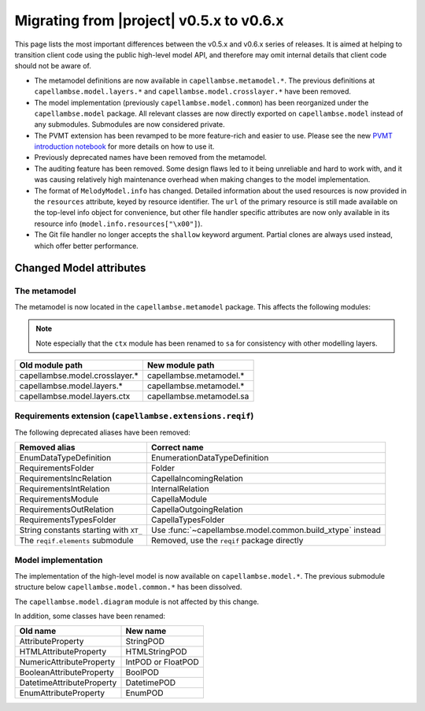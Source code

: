 ..
   SPDX-FileCopyrightText: Copyright DB InfraGO AG
   SPDX-License-Identifier: Apache-2.0

Migrating from |project| v0.5.x to v0.6.x
=========================================

This page lists the most important differences between the v0.5.x and v0.6.x
series of releases. It is aimed at helping to transition client code using the
public high-level model API, and therefore may omit internal details that
client code should not be aware of.

- The metamodel definitions are now available in ``capellambse.metamodel.*``.
  The previous definitions at ``capellambse.model.layers.*`` and
  ``capellambse.model.crosslayer.*`` have been removed.

- The model implementation (previously ``capellambse.model.common``) has been
  reorganized under the ``capellambse.model`` package. All relevant classes are
  now directly exported on ``capellambse.model`` instead of any submodules.
  Submodules are now considered private.

- The PVMT extension has been revamped to be more feature-rich and easier to
  use. Please see the new `PVMT introduction notebook`__ for more details on
  how to use it.

  __ ../examples/08 Property Values.html

- Previously deprecated names have been removed from the metamodel.

- The auditing feature has been removed. Some design flaws led to it being
  unreliable and hard to work with, and it was causing relatively high
  maintenance overhead when making changes to the model implementation.

- The format of ``MelodyModel.info`` has changed. Detailed information about
  the used resources is now provided in the ``resources`` attribute, keyed by
  resource identifier. The ``url`` of the primary resource is still made
  available on the top-level info object for convenience, but other file
  handler specific attributes are now only available in its resource info
  (``model.info.resources["\x00"]``).

- The Git file handler no longer accepts the ``shallow`` keyword argument.
  Partial clones are always used instead, which offer better performance.

Changed Model attributes
------------------------

The metamodel
~~~~~~~~~~~~~

The metamodel is now located in the ``capellambse.metamodel`` package. This
affects the following modules:

.. note::

   Note especially that the ``ctx`` module has been renamed to ``sa`` for
   consistency with other modelling layers.

.. list-table::
   :header-rows: 1

   * - Old module path
     - New module path
   * - capellambse.model.crosslayer.*
     - capellambse.metamodel.*
   * - capellambse.model.layers.*
     - capellambse.metamodel.*
   * - capellambse.model.layers.ctx
     - capellambse.metamodel.sa

Requirements extension (``capellambse.extensions.reqif``)
~~~~~~~~~~~~~~~~~~~~~~~~~~~~~~~~~~~~~~~~~~~~~~~~~~~~~~~~~

The following deprecated aliases have been removed:

.. list-table::
   :header-rows: 1

   * - Removed alias
     - Correct name
   * - EnumDataTypeDefinition
     - EnumerationDataTypeDefinition
   * - RequirementsFolder
     - Folder
   * - RequirementsIncRelation
     - CapellaIncomingRelation
   * - RequirementsIntRelation
     - InternalRelation
   * - RequirementsModule
     - CapellaModule
   * - RequirementsOutRelation
     - CapellaOutgoingRelation
   * - RequirementsTypesFolder
     - CapellaTypesFolder
   * - String constants starting with ``XT_``
     - Use :func:`~capellambse.model.common.build_xtype` instead
   * - The ``reqif.elements`` submodule
     - Removed, use the ``reqif`` package directly

Model implementation
~~~~~~~~~~~~~~~~~~~~

The implementation of the high-level model is now available on
``capellambse.model.*``. The previous submodule structure below
``capellambse.model.common.*`` has been dissolved.

The ``capellambse.model.diagram`` module is not affected by this change.

In addition, some classes have been renamed:

.. list-table::
   :header-rows: 1

   * - Old name
     - New name
   * - AttributeProperty
     - StringPOD
   * - HTMLAttributeProperty
     - HTMLStringPOD
   * - NumericAttributeProperty
     - IntPOD or FloatPOD
   * - BooleanAttributeProperty
     - BoolPOD
   * - DatetimeAttributeProperty
     - DatetimePOD
   * - EnumAttributeProperty
     - EnumPOD
